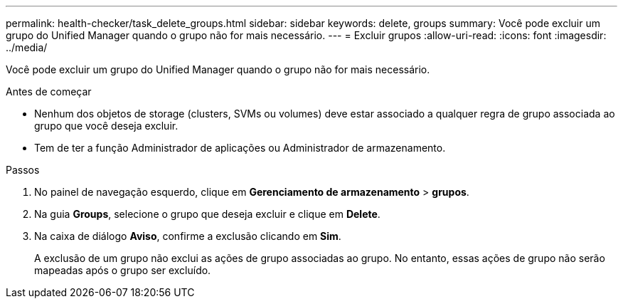 ---
permalink: health-checker/task_delete_groups.html 
sidebar: sidebar 
keywords: delete, groups 
summary: Você pode excluir um grupo do Unified Manager quando o grupo não for mais necessário. 
---
= Excluir grupos
:allow-uri-read: 
:icons: font
:imagesdir: ../media/


[role="lead"]
Você pode excluir um grupo do Unified Manager quando o grupo não for mais necessário.

.Antes de começar
* Nenhum dos objetos de storage (clusters, SVMs ou volumes) deve estar associado a qualquer regra de grupo associada ao grupo que você deseja excluir.
* Tem de ter a função Administrador de aplicações ou Administrador de armazenamento.


.Passos
. No painel de navegação esquerdo, clique em *Gerenciamento de armazenamento* > *grupos*.
. Na guia *Groups*, selecione o grupo que deseja excluir e clique em *Delete*.
. Na caixa de diálogo *Aviso*, confirme a exclusão clicando em *Sim*.
+
A exclusão de um grupo não exclui as ações de grupo associadas ao grupo. No entanto, essas ações de grupo não serão mapeadas após o grupo ser excluído.


